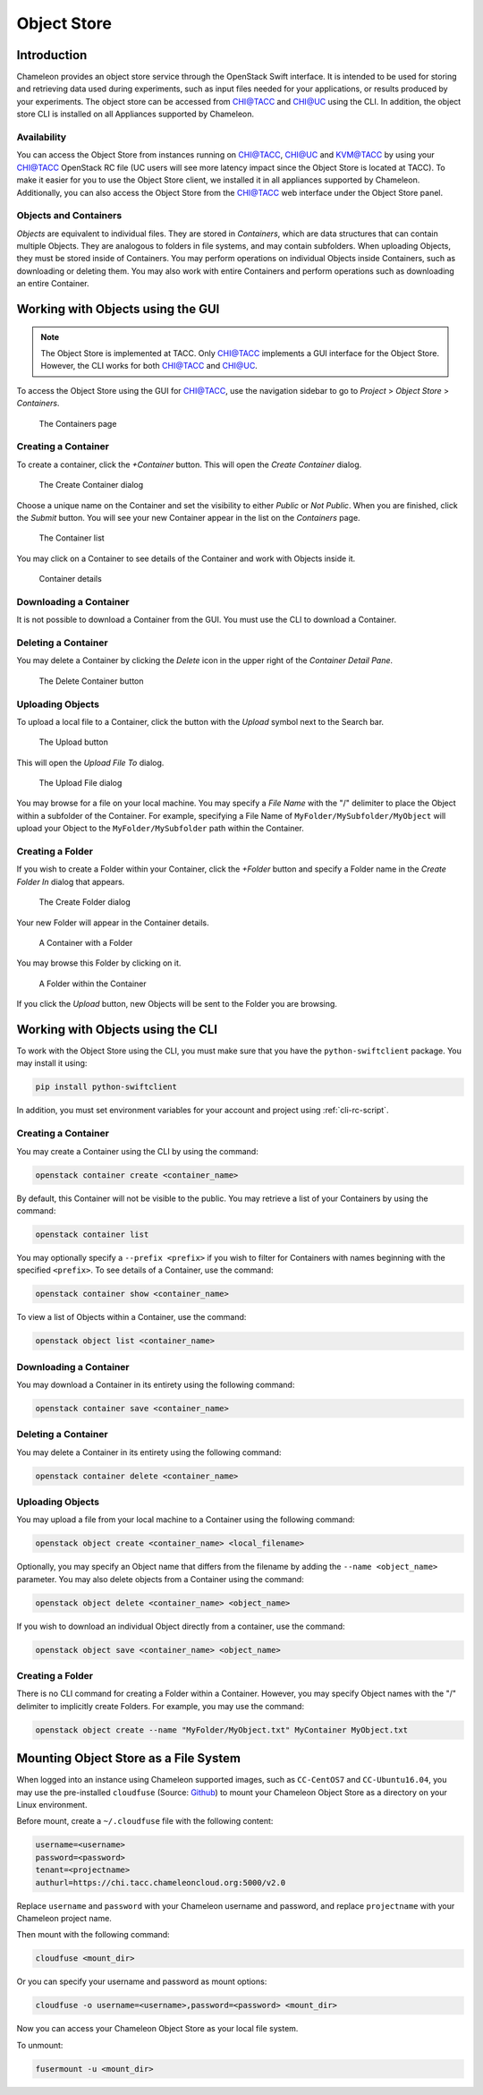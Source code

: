 ===========================
Object Store
===========================

____________
Introduction
____________

Chameleon provides an object store service through the OpenStack Swift interface. It is intended to be used for storing and retrieving data used during experiments, such as input files needed for your applications, or results produced by your experiments. The object store can be accessed from `CHI@TACC <https://chi.tacc.chameleoncloud.org>`_ and `CHI@UC <https://chi.uc.chameleoncloud.org>`_ using the CLI. In addition, the object store CLI is installed on all Appliances supported by Chameleon.

Availability
____________

You can access the Object Store from instances running on `CHI@TACC <https://chi.tacc.chameleoncloud.org>`_, `CHI@UC <https://chi.uc.chameleoncloud.org>`_ and `KVM@TACC <https://openstack.tacc.chameleoncloud.org>`_ by using your `CHI@TACC <https://chi.tacc.chameleoncloud.org>`_ OpenStack RC file (UC users will see more latency impact since the Object Store is located at TACC). To make it easier for you to use the Object Store client, we installed it in all appliances supported by Chameleon. Additionally, you can also access the Object Store from the `CHI@TACC <https://chi.tacc.chameleoncloud.org>`_ web interface under the Object Store panel.

Objects and Containers
______________________

*Objects* are equivalent to individual files. They are stored in *Containers*, which are data structures that can contain multiple Objects. They are analogous to folders in file systems, and may contain subfolders. When uploading Objects, they must be stored inside of Containers. You may perform operations on individual Objects inside Containers, such as downloading or deleting them. You may also work with entire Containers and perform operations such as downloading an entire Container.

__________________________________
Working with Objects using the GUI
__________________________________

.. note:: The Object Store is implemented at TACC. Only `CHI@TACC <https://chi.tacc.chameleoncloud.org>`_ implements a GUI interface for the Object Store. However, the CLI works for both CHI@TACC and `CHI@UC <https://chi.uc.chameleoncloud.org>`_.

To access the Object Store using the GUI for `CHI@TACC <https://chi.tacc.chameleoncloud.org>`_, use the navigation sidebar to go to *Project* > *Object Store* > *Containers*.

.. figure:: swift/containerspage.png
   :alt: The Containers page

   The Containers page

Creating a Container
____________________

To create a container, click the *+Container* button. This will open the *Create Container* dialog.

.. figure:: swift/createcontainer.png
   :alt: The Create Container dialog

   The Create Container dialog

Choose a unique name on the Container and set the visibility to either *Public* or *Not Public*. When you are finished, click the *Submit* button. You will see your new Container appear in the list on the *Containers* page.

.. figure:: swift/containerlist.png
   :alt: The Container list

   The Container list

You may click on a Container to see details of the Container and work with Objects inside it.

.. figure:: swift/containerdetail.png
   :alt: Container details

   Container details

Downloading a Container
_______________________

It is not possible to download a Container from the GUI. You must use the CLI to download a Container.

Deleting a Container
____________________

You may delete a Container by clicking the *Delete* icon in the upper right of the *Container Detail Pane*. 

.. figure:: swift/containerdelete.png
   :alt: The Delete Container button

   The Delete Container button

Uploading Objects
_________________

To upload a local file to a Container, click the button with the *Upload* symbol next to the Search bar.

.. figure:: swift/uploadobject.png
   :alt: The Upload button

   The Upload button

This will open the *Upload File To* dialog.

.. figure:: swift/uploaddialog.png
   :alt: The Upload File dialog

   The Upload File dialog

You may browse for a file on your local machine. You may specify a *File Name* with the "/" delimiter to place the Object within a subfolder of the Container. For example, specifying a File Name of ``MyFolder/MySubfolder/MyObject`` will upload your Object to the ``MyFolder/MySubfolder`` path within the Container.

Creating a Folder
_________________

If you wish to create a Folder within your Container, click the *+Folder* button and specify a Folder name in the *Create Folder In* dialog that appears.

.. figure:: swift/createfolder.png
   :alt: The Create Folder dialog

   The Create Folder dialog

Your new Folder will appear in the Container details.

.. figure:: swift/containerwithfolder.png
   :alt: A Container with a Folder

   A Container with a Folder

You may browse this Folder by clicking on it.

.. figure:: swift/containerfolder.png
   :alt: A Folder within the Container

   A Folder within the Container

If you click the *Upload* button, new Objects will be sent to the Folder you are browsing.

__________________________________
Working with Objects using the CLI
__________________________________

To work with the Object Store using the CLI, you must make sure that you have the ``python-swiftclient`` package. You may install it using:

.. code-block:: bash

   pip install python-swiftclient

In addition, you must set environment variables for your account and project using :ref:`cli-rc-script`.

Creating a Container
____________________

You may create a Container using the CLI by using the command:

.. code-block:: bash

   openstack container create <container_name>

By default, this Container will not be visible to the public. You may retrieve a list of your Containers by using the command:

.. code-block:: bash

   openstack container list 

You may optionally specify a ``--prefix <prefix>`` if you wish to filter for Containers with names beginning with the specified ``<prefix>``. To see details of a Container, use the command:

.. code-block:: bash

   openstack container show <container_name>

To view a list of Objects within a Container, use the command:

.. code-block:: bash

   openstack object list <container_name>

Downloading a Container
_______________________

You may download a Container in its entirety using the following command:

.. code-block:: bash

   openstack container save <container_name>

Deleting a Container
____________________

You may delete a Container in its entirety using the following command:

.. code-block:: bash

   openstack container delete <container_name>

Uploading Objects
_________________

You may upload a file from your local machine to a Container using the following command:

.. code-block:: bash

   openstack object create <container_name> <local_filename>

Optionally, you may specify an Object name that differs from the filename by adding the ``--name <object_name>`` parameter. You may also delete objects from a Container using the command:

.. code-block:: bash

   openstack object delete <container_name> <object_name>

If you wish to download an individual Object directly from a container, use the command:

.. code-block:: bash

   openstack object save <container_name> <object_name>

Creating a Folder
_________________

There is no CLI command for creating a Folder within a Container. However, you may specify Object names with the "/" delimiter to implicitly create Folders. For example, you may use the command:

.. code-block:: bash

   openstack object create --name "MyFolder/MyObject.txt" MyContainer MyObject.txt

__________________________________
Mounting Object Store as a File System
__________________________________

When logged into an instance using Chameleon supported images, such as ``CC-CentOS7`` and ``CC-Ubuntu16.04``, you may use the pre-installed ``cloudfuse`` (Source: `Github <https://github.com/redbo/cloudfuse>`_) to mount your Chameleon Object Store as a directory on your Linux environment.

Before mount, create a ``~/.cloudfuse`` file with the following content:

.. code-block:: bash

   username=<username>
   password=<password>
   tenant=<projectname>
   authurl=https://chi.tacc.chameleoncloud.org:5000/v2.0
   
Replace ``username`` and ``password`` with your Chameleon username and password, and replace ``projectname`` with your Chameleon project name.

Then mount with the following command:

.. code-block:: bash

   cloudfuse <mount_dir>
   
Or you can specify your username and password as mount options:

.. code-block:: bash

   cloudfuse -o username=<username>,password=<password> <mount_dir>
   
Now you can access your Chameleon Object Store as your local file system.

To unmount:

.. code-block:: bash

   fusermount -u <mount_dir>

